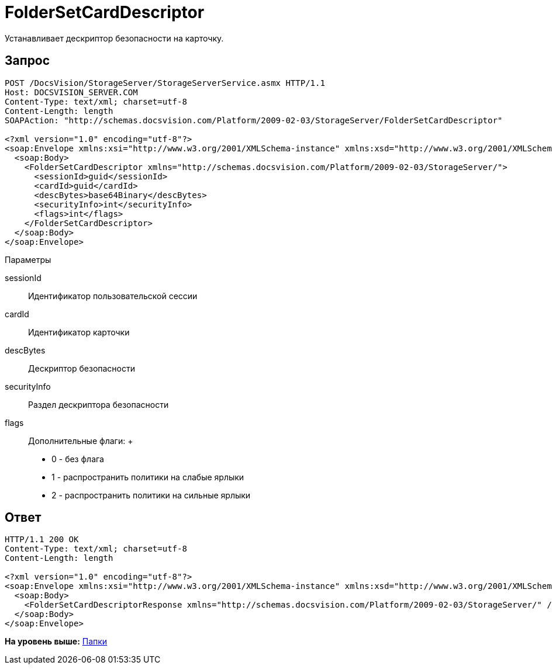 = FolderSetCardDescriptor

Устанавливает дескриптор безопасности на карточку.

== Запрос

[source,pre,codeblock]
----
POST /DocsVision/StorageServer/StorageServerService.asmx HTTP/1.1
Host: DOCSVISION_SERVER.COM
Content-Type: text/xml; charset=utf-8
Content-Length: length
SOAPAction: "http://schemas.docsvision.com/Platform/2009-02-03/StorageServer/FolderSetCardDescriptor"

<?xml version="1.0" encoding="utf-8"?>
<soap:Envelope xmlns:xsi="http://www.w3.org/2001/XMLSchema-instance" xmlns:xsd="http://www.w3.org/2001/XMLSchema" xmlns:soap="http://schemas.xmlsoap.org/soap/envelope/">
  <soap:Body>
    <FolderSetCardDescriptor xmlns="http://schemas.docsvision.com/Platform/2009-02-03/StorageServer/">
      <sessionId>guid</sessionId>
      <cardId>guid</cardId>
      <descBytes>base64Binary</descBytes>
      <securityInfo>int</securityInfo>
      <flags>int</flags>
    </FolderSetCardDescriptor>
  </soap:Body>
</soap:Envelope>
----

Параметры

sessionId::
  Идентификатор пользовательской сессии
cardId::
  Идентификатор карточки
descBytes::
  Дескриптор безопасности
securityInfo::
  Раздел дескриптора безопасности
flags::
  Дополнительные флаги:
  +
  * 0 - без флага
  * 1 - распространить политики на слабые ярлыки
  * 2 - распространить политики на сильные ярлыки

== Ответ

[source,pre,codeblock]
----
HTTP/1.1 200 OK
Content-Type: text/xml; charset=utf-8
Content-Length: length

<?xml version="1.0" encoding="utf-8"?>
<soap:Envelope xmlns:xsi="http://www.w3.org/2001/XMLSchema-instance" xmlns:xsd="http://www.w3.org/2001/XMLSchema" xmlns:soap="http://schemas.xmlsoap.org/soap/envelope/">
  <soap:Body>
    <FolderSetCardDescriptorResponse xmlns="http://schemas.docsvision.com/Platform/2009-02-03/StorageServer/" />
  </soap:Body>
</soap:Envelope>
----

*На уровень выше:* xref:../pages/DevManualAppendix_WebService_Folders.adoc[Папки]
